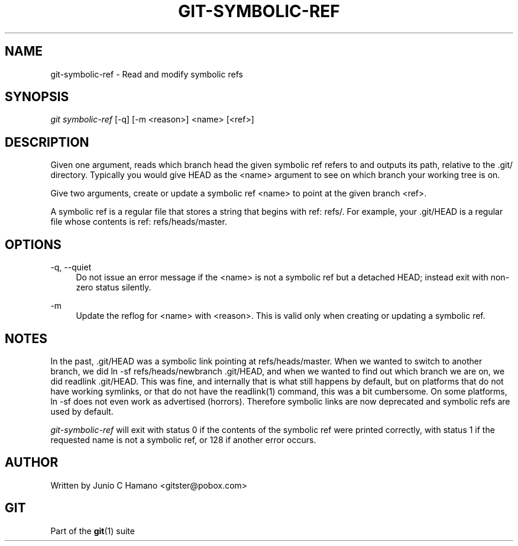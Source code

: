 .\"     Title: git-symbolic-ref
.\"    Author: 
.\" Generator: DocBook XSL Stylesheets v1.73.2 <http://docbook.sf.net/>
.\"      Date: 10/31/2008
.\"    Manual: Git Manual
.\"    Source: Git 1.6.0.2.287.g3791f
.\"
.TH "GIT\-SYMBOLIC\-REF" "1" "10/31/2008" "Git 1\.6\.0\.2\.287\.g3791f" "Git Manual"
.\" disable hyphenation
.nh
.\" disable justification (adjust text to left margin only)
.ad l
.SH "NAME"
git-symbolic-ref - Read and modify symbolic refs
.SH "SYNOPSIS"
\fIgit symbolic\-ref\fR [\-q] [\-m <reason>] <name> [<ref>]
.SH "DESCRIPTION"
Given one argument, reads which branch head the given symbolic ref refers to and outputs its path, relative to the \.git/ directory\. Typically you would give HEAD as the <name> argument to see on which branch your working tree is on\.

Give two arguments, create or update a symbolic ref <name> to point at the given branch <ref>\.

A symbolic ref is a regular file that stores a string that begins with ref: refs/\. For example, your \.git/HEAD is a regular file whose contents is ref: refs/heads/master\.
.SH "OPTIONS"
.PP
\-q, \-\-quiet
.RS 4
Do not issue an error message if the <name> is not a symbolic ref but a detached HEAD; instead exit with non\-zero status silently\.
.RE
.PP
\-m
.RS 4
Update the reflog for <name> with <reason>\. This is valid only when creating or updating a symbolic ref\.
.RE
.SH "NOTES"
In the past, \.git/HEAD was a symbolic link pointing at refs/heads/master\. When we wanted to switch to another branch, we did ln \-sf refs/heads/newbranch \.git/HEAD, and when we wanted to find out which branch we are on, we did readlink \.git/HEAD\. This was fine, and internally that is what still happens by default, but on platforms that do not have working symlinks, or that do not have the readlink(1) command, this was a bit cumbersome\. On some platforms, ln \-sf does not even work as advertised (horrors)\. Therefore symbolic links are now deprecated and symbolic refs are used by default\.

\fIgit\-symbolic\-ref\fR will exit with status 0 if the contents of the symbolic ref were printed correctly, with status 1 if the requested name is not a symbolic ref, or 128 if another error occurs\.
.SH "AUTHOR"
Written by Junio C Hamano <gitster@pobox\.com>
.SH "GIT"
Part of the \fBgit\fR(1) suite


